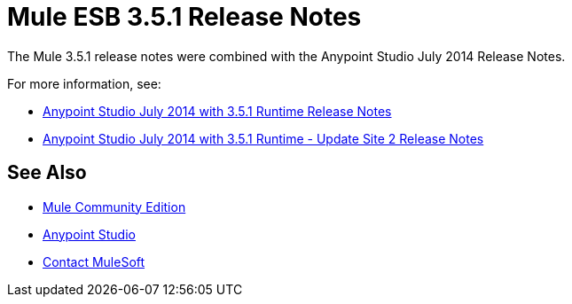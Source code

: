 = Mule ESB 3.5.1 Release Notes
:keywords: mule, 3.5.1, release notes

The Mule 3.5.1 release notes were combined with the Anypoint Studio July 2014 Release Notes.

For more information, see:

*  link:/release-notes/anypoint-studio-july-2014-with-3.5.1-runtime-release-notes[Anypoint Studio July 2014 with 3.5.1 Runtime Release Notes]
*  link:/release-notes/anypoint-studio-july-2014-with-3.5.1-runtime-update-site-2-release-notes[Anypoint Studio July 2014 with 3.5.1 Runtime - Update Site 2 Release Notes]


== See Also

* link:https://developer.mulesoft.com/anypoint-platform[Mule Community Edition]
* link:https://www.mulesoft.com/platform/studio[Anypoint Studio]


* mailto:support@mulesoft.com[Contact MuleSoft]
